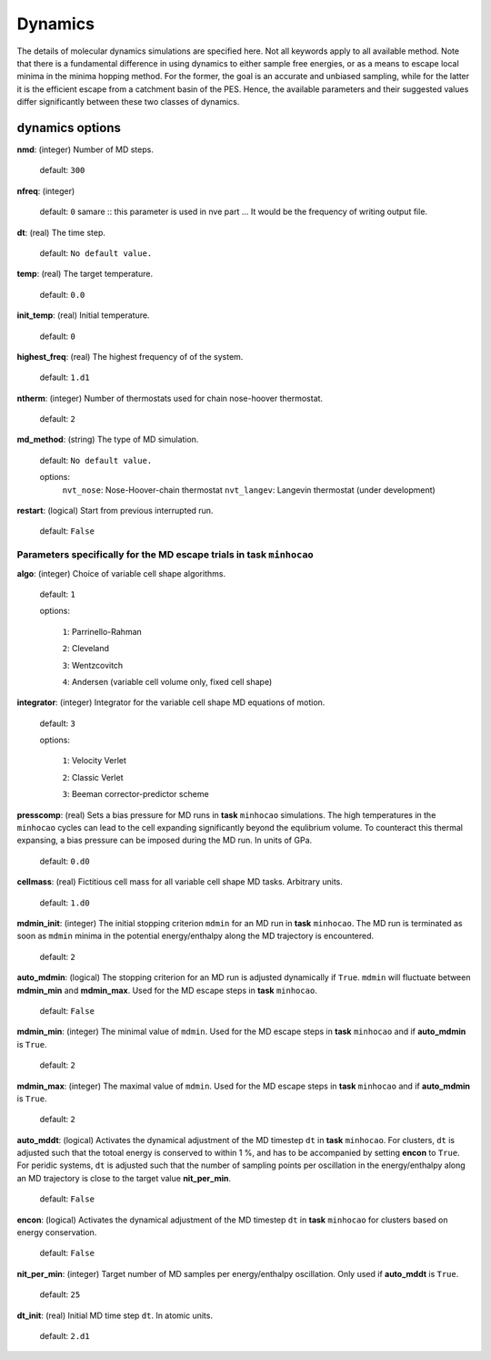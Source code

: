 .. _dynamics:

========
Dynamics
========

The details of molecular dynamics simulations are specified here. Not all
keywords apply to all available method. 
Note that there is a fundamental difference in using dynamics
to either sample free energies,
or as a means to escape local minima in the minima hopping method.
For the former, the goal is an accurate and unbiased sampling,
while for the latter it is the efficient escape from a catchment basin
of the PES.
Hence, the available parameters and their suggested values 
differ significantly between these two classes of dynamics.

dynamics options
==================

**nmd**: (integer)  Number of MD steps.

   default:  ``300``

**nfreq**: (integer) 

   default: ``0``
   samare :: this parameter is used in nve part ... It would be the frequency of writing output file.

**dt**: (real)  The time step.

   default: ``No default value.``

**temp**: (real)  The target temperature.

   default: ``0.0``

**init_temp**: (real) Initial temperature.

   default: ``0``

**highest_freq**: (real)  The highest frequency of of the system.

   default: ``1.d1``

**ntherm**: (integer) Number of thermostats used for chain nose-hoover thermostat.

   default: ``2``

**md_method**: (string) The type of MD simulation.

   default: ``No default value.``

   options: 
        ``nvt_nose``:   Nose-Hoover-chain thermostat 
        ``nvt_langev``:  Langevin thermostat (under development)


**restart**: (logical) Start from previous interrupted run. 

   default: ``False``


Parameters specifically for the MD escape trials in **task** ``minhocao``
------------------------------------------------------------------------------
**algo**: (integer)  Choice of variable cell shape algorithms. 

   default: ``1``

   options:

      ``1``: Parrinello-Rahman

      ``2``: Cleveland

      ``3``: Wentzcovitch

      ``4``: Andersen (variable cell volume only, fixed cell shape)

**integrator**: (integer) Integrator for the variable cell shape
MD equations of motion.

   default: ``3``

   options:

      ``1``: Velocity Verlet

      ``2``: Classic Verlet

      ``3``: Beeman corrector-predictor scheme

**presscomp**: (real) Sets a bias pressure for MD runs in **task** ``minhocao``
simulations. The high temperatures in the ``minhocao`` cycles
can lead to the cell expanding
significantly beyond the equlibrium volume. 
To counteract this thermal expansing,
a bias pressure can be imposed during the MD run.
In units of GPa.

   default: ``0.d0``

**cellmass**: (real) Fictitious cell mass for all variable
cell shape MD tasks. Arbitrary units.

   default: ``1.d0``

**mdmin_init**: (integer) The initial stopping criterion ``mdmin``
for an MD run in **task** ``minhocao``.
The MD run is terminated as soon as ``mdmin`` minima in the 
potential energy/enthalpy along the MD trajectory is encountered.

   default: ``2``

**auto_mdmin**: (logical) The stopping criterion for an MD run 
is adjusted dynamically if ``True``.
``mdmin`` will fluctuate between **mdmin_min** and **mdmin_max**.
Used for the MD escape steps in **task** ``minhocao``.

   default: ``False``

**mdmin_min**: (integer)
The minimal value of ``mdmin``.
Used for the MD escape steps in **task** ``minhocao`` and if **auto_mdmin** is ``True``.

   default: ``2``

**mdmin_max**: (integer)  
The maximal value of ``mdmin``.
Used for the MD escape steps in **task** ``minhocao`` and if **auto_mdmin** is ``True``.

   default: ``2``

**auto_mddt**: (logical) Activates the dynamical adjustment of the MD
timestep ``dt`` in **task** ``minhocao``. For clusters, ``dt`` is adjusted
such that the totoal energy is conserved to within 1 %,
and has to be accompanied by setting **encon** to ``True``.
For peridic systems, 
``dt`` is adjusted such that the number of sampling points 
per oscillation in the energy/enthalpy along an MD trajectory is close to the
target value **nit_per_min**.

   default: ``False``

**encon**: (logical)  Activates the dynamical adjustment of the MD
timestep ``dt`` in **task** ``minhocao`` for clusters
based on energy conservation.

   default: ``False``

**nit_per_min**: (integer) Target number of MD samples per
energy/enthalpy oscillation. Only used if **auto_mddt** is ``True``.

   default: ``25``

**dt_init**: (real) Initial MD time step ``dt``. In atomic units.                       

   default: ``2.d1``

